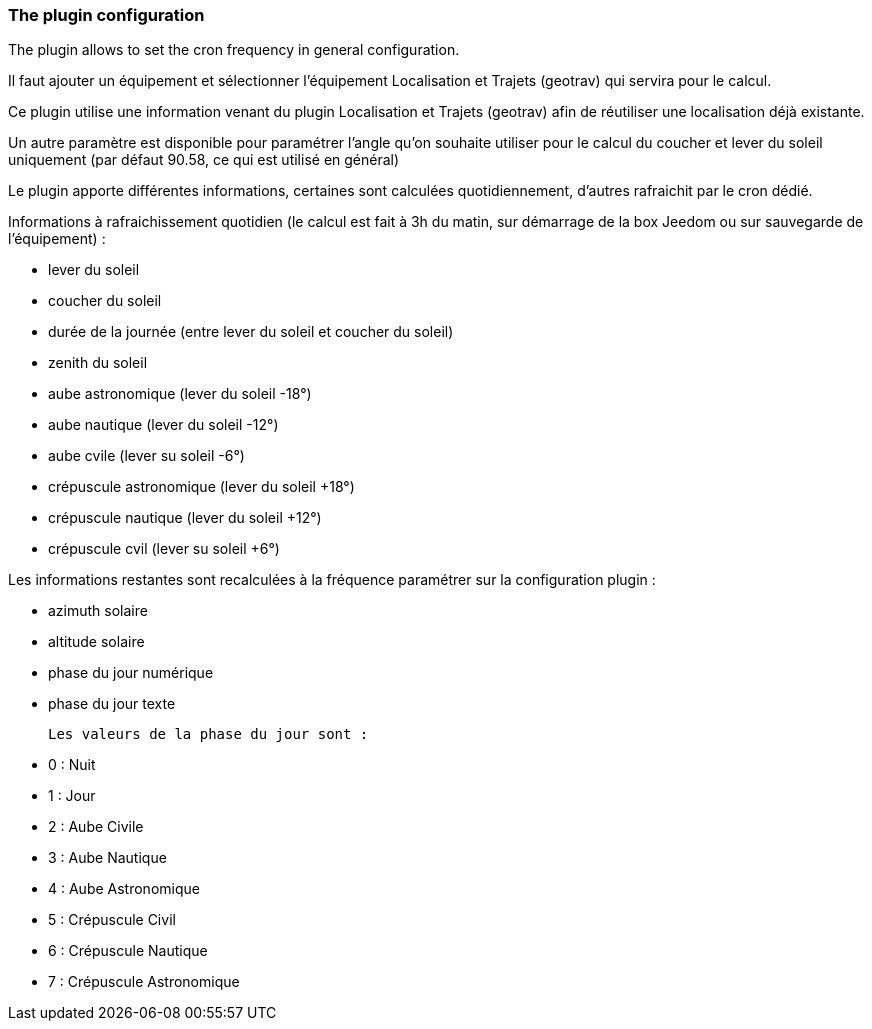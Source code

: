 === The plugin configuration

The plugin allows to set the cron frequency in general configuration.

Il faut ajouter un équipement et sélectionner l'équipement Localisation et Trajets (geotrav) qui servira pour le calcul.

Ce plugin utilise une information venant du plugin Localisation et Trajets (geotrav) afin de réutiliser une localisation déjà existante.

Un autre paramètre est disponible pour paramétrer l'angle qu'on souhaite utiliser pour le calcul du coucher et lever du soleil uniquement (par défaut 90.58, ce qui est utilisé en général)

Le plugin apporte différentes informations, certaines sont calculées quotidiennement, d'autres rafraichit par le cron dédié.


Informations à rafraichissement quotidien (le calcul est fait à 3h du matin, sur démarrage de la box Jeedom ou sur sauvegarde de l'équipement) :

  - lever du soleil

  - coucher du soleil

  - durée de la journée (entre lever du soleil et coucher du soleil)

  - zenith du soleil

  - aube astronomique (lever du soleil -18°)

  - aube nautique (lever du soleil -12°)

  - aube cvile (lever su soleil -6°)

  - crépuscule astronomique (lever du soleil +18°)

  - crépuscule nautique (lever du soleil +12°)

  - crépuscule cvil (lever su soleil +6°)

Les informations restantes sont recalculées à la fréquence paramétrer sur la configuration plugin :

  - azimuth solaire

  - altitude solaire

  - phase du jour numérique

  - phase du jour texte

  Les valeurs de la phase du jour sont :

    - 0 : Nuit

    - 1 : Jour

    - 2 : Aube Civile

    - 3 : Aube Nautique

    - 4 : Aube Astronomique

    - 5 : Crépuscule Civil

    - 6 : Crépuscule Nautique

    - 7 : Crépuscule Astronomique